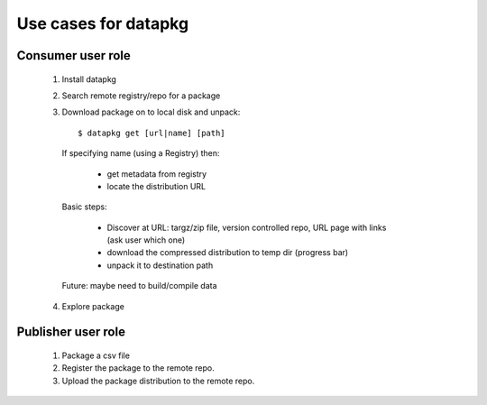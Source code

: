 Use cases for datapkg
=====================

Consumer user role
------------------

 1. Install datapkg
 2. Search remote registry/repo for a package
 3. Download package on to local disk and unpack::

     $ datapkg get [url|name] [path]

   If specifying name (using a Registry) then:

     * get metadata from registry
     * locate the distribution URL

   Basic steps:

     * Discover at URL: targz/zip file, version controlled repo, URL page with links (ask user which one)
     * download the compressed distribution to temp dir (progress bar)
     * unpack it to destination path

   Future: maybe need to build/compile data

 4. Explore package


Publisher user role
-------------------

 1. Package a csv file
 2. Register the package to the remote repo.
 3. Upload the package distribution to the remote repo.


